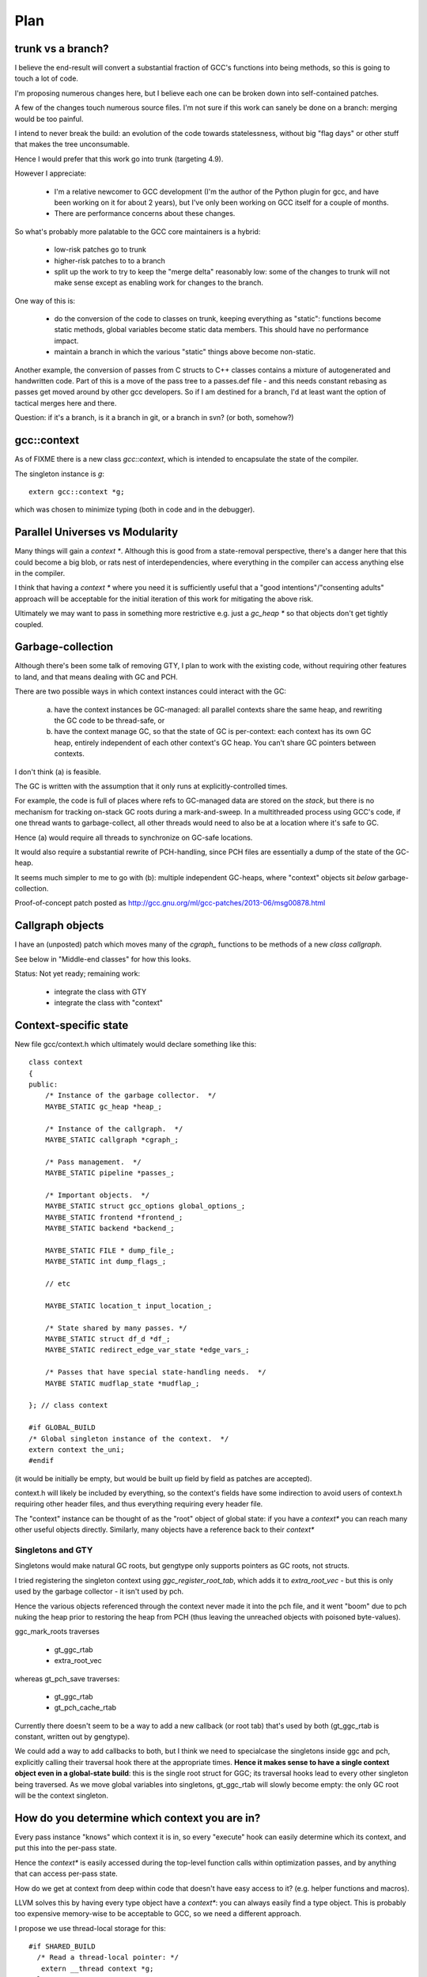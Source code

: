 Plan
====

trunk vs a branch?
------------------
I believe the end-result will convert a substantial fraction of GCC's
functions into being methods, so this is going to touch a lot of code.

I'm proposing numerous changes here, but I believe each one can be broken
down into self-contained patches.

A few of the changes touch numerous source files.  I'm not sure if this
work can sanely be done on a branch: merging would be too painful.

I intend to never break the build: an evolution of the code towards
statelessness, without big "flag days" or other stuff that makes the tree
unconsumable.

Hence I would prefer that this work go into trunk (targeting 4.9).

However I appreciate:

  * I'm a relative newcomer to GCC development (I'm the author of the
    Python plugin for gcc, and have been working on it for about 2 years),
    but I've only been working on GCC itself for a couple of months.

  * There are performance concerns about these changes.

So what's probably more palatable to the GCC core maintainers is a hybrid:

  * low-risk patches go to trunk

  * higher-risk patches to to a branch

  * split up the work to try to keep the "merge delta" reasonably low: some
    of the changes to trunk will not make sense except as enabling work for
    changes to the branch.

One way of this is:

  * do the conversion of the code to classes on trunk, keeping everything
    as "static":  functions become static methods, global variables become
    static data members.  This should have no performance impact.
    
  * maintain a branch in which the various "static" things above become
    non-static.

Another example, the conversion of passes from C structs to C++ classes
contains a mixture of autogenerated and handwritten code.  Part of this is
a move of the pass tree to a passes.def file - and this needs constant
rebasing as passes get moved around by other gcc developers.  So if I am
destined for a branch, I'd at least want the option of tactical merges
here and there.

Question: if it's a branch, is it a branch in git, or a branch in svn?
(or both, somehow?)

gcc::context
------------
As of FIXME there is a new class `gcc::context`, which is intended to
encapsulate the state of the compiler.

The singleton instance is `g`::

   extern gcc::context *g;

which was chosen to minimize typing (both in code and in the debugger).

Parallel Universes vs Modularity
--------------------------------
Many things will gain a `context *`.  Although this is good from a
state-removal perspective, there's a danger here that this could become
a big blob, or rats nest of interdependencies, where everything in the
compiler can access anything else in the compiler.

I think that having a `context *` where you need it is sufficiently
useful that a "good intentions"/"consenting adults" approach will be
acceptable for the initial iteration of this work for mitigating
the above risk.

Ultimately we may want to pass in something more restrictive e.g. just
a `gc_heap *` so that objects don't get tightly coupled.


Garbage-collection
------------------
Although there's been some talk of removing GTY, I plan to work with the
existing code, without requiring other features to land, and that means
dealing with GC and PCH.

There are two possible ways in which context instances could interact
with the GC:

  (a) have the context instances be GC-managed: all parallel contexts
      share the same heap, and rewriting the GC code to be thread-safe, or

  (b) have the context manage GC, so that the state of GC is
      per-context: each context has its own GC heap, entirely
      independent of each other context's GC heap.  You can't share GC
      pointers between contexts.

I don't think (a) is feasible.

The GC is written with the assumption that it only runs at
explicitly-controlled times.

For example, the code is full of places where refs to GC-managed data are
stored on the *stack*, but there is no mechanism for tracking on-stack GC
roots during a mark-and-sweep.  In a multithreaded process using GCC's
code, if one thread wants to garbage-collect, all other threads would need
to also be at a location where it's safe to GC.

Hence (a) would require all threads to synchronize on GC-safe locations.

It would also require a substantial rewrite of PCH-handling, since PCH
files are essentially a dump of the state of the GC-heap.

It seems much simpler to me to go with (b): multiple independent GC-heaps,
where "context" objects sit *below* garbage-collection.

Proof-of-concept patch posted as http://gcc.gnu.org/ml/gcc-patches/2013-06/msg00878.html

Callgraph objects
-----------------
I have an (unposted) patch which moves many of the `cgraph_` functions to
be methods of a new `class callgraph`.

See below in "Middle-end classes" for how this looks.

Status: Not yet ready; remaining work:

  * integrate the class with GTY
  * integrate the class with "context"

.. Note to self: my working copy for this aspect is
   `gcc-git-state-cleanup-cgraph`


Context-specific state
-----------------------

New file gcc/context.h which ultimately would declare something like this::

   class context
   {
   public:
       /* Instance of the garbage collector.  */
       MAYBE_STATIC gc_heap *heap_;

       /* Instance of the callgraph.  */
       MAYBE_STATIC callgraph *cgraph_;

       /* Pass management.  */
       MAYBE_STATIC pipeline *passes_;

       /* Important objects.  */
       MAYBE_STATIC struct gcc_options global_options_;
       MAYBE_STATIC frontend *frontend_;
       MAYBE_STATIC backend *backend_;

       MAYBE_STATIC FILE * dump_file_;
       MAYBE_STATIC int dump_flags_;

       // etc

       MAYBE_STATIC location_t input_location_;

       /* State shared by many passes. */
       MAYBE_STATIC struct df_d *df_;
       MAYBE_STATIC redirect_edge_var_state *edge_vars_;

       /* Passes that have special state-handling needs.  */
       MAYBE STATIC mudflap_state *mudflap_;

   }; // class context

   #if GLOBAL_BUILD
   /* Global singleton instance of the context.  */
   extern context the_uni;
   #endif

(it would be initially be empty, but would be built up field by field
as patches are accepted).

context.h will likely be included by everything, so the context's fields
have some indirection to avoid users of context.h requiring other header
files, and thus everything requiring every header file.

The "context" instance can be thought of as the "root" object of global
state:  if you have a `context*` you can reach many other useful objects
directly.  Similarly, many objects have a reference back to their
`context*`

Singletons and GTY
^^^^^^^^^^^^^^^^^^
Singletons would make natural GC roots, but gengtype only supports pointers
as GC roots, not structs.

I tried registering the singleton context using `ggc_register_root_tab`,
which adds it to `extra_root_vec` - but this is only used by the garbage
collector - it isn't used by pch.

Hence the various objects referenced through the context never made it
into the pch file, and it went "boom" due to pch nuking the heap prior
to restoring the heap from PCH (thus leaving the unreached objects with
poisoned byte-values).

ggc_mark_roots traverses

  * gt_ggc_rtab
  * extra_root_vec

whereas gt_pch_save traverses:

  * gt_ggc_rtab
  * gt_pch_cache_rtab

Currently there doesn't seem to be a way to add a new callback (or root
tab) that's used by both (gt_ggc_rtab is constant, written out by
gengtype).

We could add a way to add callbacks to both, but I think we need to
specialcase the singletons inside ggc and pch, explicitly calling their
traversal hook there at the appropriate times.
**Hence it makes sense to have a single context object even in a
global-state build**: this is the single root struct for GGC; its traversal
hooks lead to every other singleton being traversed.  As we move global
variables into singletons, gt_ggc_rtab will slowly become empty: the only
GC root will be the context singleton.

How do you determine which context you are in?
-----------------------------------------------
Every pass instance "knows" which context it is in, so every "execute"
hook can easily determine which its context, and put this into the
per-pass state.

Hence the `context*` is easily accessed during the top-level function
calls within optimization passes, and by anything that can access per-pass
state.

How do we get at context from deep within code that doesn't have easy
access to it?  (e.g. helper functions and macros).

LLVM solves this by having every type object have a `context*`: you can
always easily find a type object.  This is probably too expensive
memory-wise to be acceptable to GCC, so we need a different
approach.

I propose we use thread-local storage for this::

  #if SHARED_BUILD
    /* Read a thread-local pointer: */
     extern __thread context *g;
  #else
     /* Access the global singleton: */
     extern context *g;
  #endif

This approach has the advantage of relative simplicity, and is efficient
for the non-shared case (where the pointer will be effectively ignored,
as everything will be going through "static").

(I would have prefered to avoid relying on TLS, since it makes client code
need to take this it account when it manages its own threads, but the
alternatives are all much clunkier, or introduce unacceptable increases in
memory usage).


Interaction with GCC plugins
----------------------------

Currently-existing GCC plugins are expecting to be run from inside a
traditional GCC where there is a single instance of state, and I intend
to continue that model.

The shared-library approach supports reusing parts of GCC code to build
other kinds of tools, and plugins may or may not make sense in such tools
(perhaps being initialized once per-context?)

However this is out-of-scope for this iteration.

(perhaps this is analagous to embedding vs extending in the Python world;
see http://docs.python.org/2/extending/embedding.html).

A plugin that wants to interact with a shared-library build of GCC could
potentially get at the context through the `g` pointer above.


Tools
-----
I've been writing scripts to make it easier to automatically refactor the
GCC code (e.g. respecting whitespace conventions, whilst not touching
whitespace in lines we don't touch, generating ChangeLogs etc):

  https://github.com/davidmalcolm/gcc-refactoring-scripts

